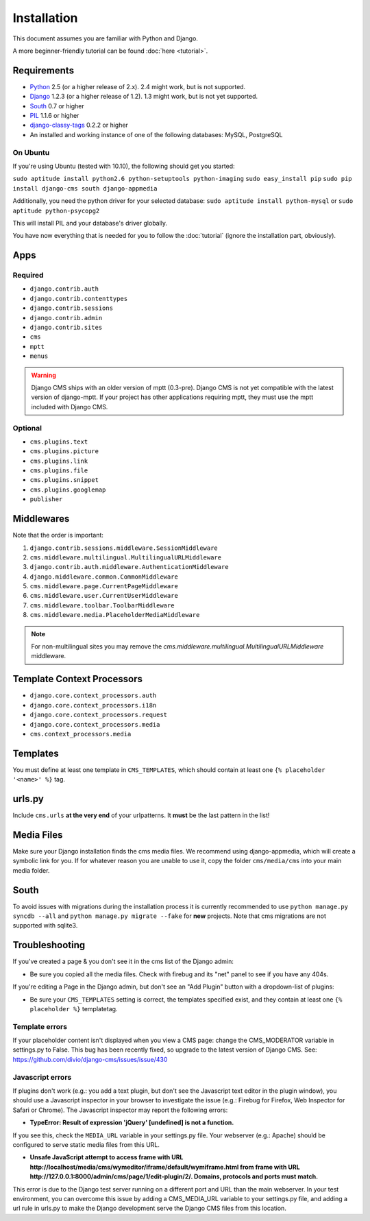 ############
Installation
############

This document assumes you are familiar with Python and Django.

A more beginner-friendly tutorial can be found :doc:`here <tutorial>`.


************
Requirements
************

* `Python`_ 2.5 (or a higher release of 2.x). 2.4 might work, but is not
  supported.
* `Django`_ 1.2.3 (or a higher release of 1.2). 1.3 might work, but is not yet
  supported.
* `South`_ 0.7 or higher
* `PIL`_ 1.1.6 or higher
* `django-classy-tags`_ 0.2.2 or higher
* An installed and working instance of one of the following databases: MySQL, PostgreSQL

.. _Python: http://www.python.org
.. _Django: http://www.djangoproject.com
.. _PIL: http://www.pythonware.com/products/pil/
.. _South: http://south.aeracode.org/
.. _django-classy-tags: https://github.com/ojii/django-classy-tags

On Ubuntu
=========

If you're using Ubuntu (tested with 10.10), the following should get you started:

``sudo aptitude install python2.6 python-setuptools python-imaging``
``sudo easy_install pip``
``sudo pip install django-cms south django-appmedia``

Additionally, you need the python driver for your selected database:
``sudo aptitude install python-mysql``
or
``sudo aptitude python-psycopg2``

This will install PIL and your database's driver globally.

You have now everything that is needed for you to follow the :doc:`tutorial` (ignore the installation part, obviously).

****
Apps
****

Required
========

* ``django.contrib.auth``
* ``django.contrib.contenttypes``
* ``django.contrib.sessions``
* ``django.contrib.admin``
* ``django.contrib.sites``
* ``cms``
* ``mptt``
* ``menus``

.. warning:: Django CMS ships with an older version of mptt (0.3-pre). Django
    CMS is not yet compatible with the latest version of django-mptt. If your
    project has other applications requiring mptt, they must use the mptt
    included with Django CMS.

Optional
========

* ``cms.plugins.text``
* ``cms.plugins.picture``
* ``cms.plugins.link``
* ``cms.plugins.file``
* ``cms.plugins.snippet``
* ``cms.plugins.googlemap``
* ``publisher``


***********
Middlewares
***********

Note that the order is important:

#. ``django.contrib.sessions.middleware.SessionMiddleware``
#. ``cms.middleware.multilingual.MultilingualURLMiddleware``
#. ``django.contrib.auth.middleware.AuthenticationMiddleware``
#. ``django.middleware.common.CommonMiddleware``
#. ``cms.middleware.page.CurrentPageMiddleware``
#. ``cms.middleware.user.CurrentUserMiddleware``
#. ``cms.middleware.toolbar.ToolbarMiddleware``
#. ``cms.middleware.media.PlaceholderMediaMiddleware``

.. note:: For non-multilingual sites you may remove the
          `cms.middleware.multilingual.MultilingualURLMiddleware` middleware.


***************************
Template Context Processors
***************************

* ``django.core.context_processors.auth``
* ``django.core.context_processors.i18n``
* ``django.core.context_processors.request``
* ``django.core.context_processors.media``
* ``cms.context_processors.media``


*********
Templates
*********

You must define at least one template in ``CMS_TEMPLATES``, which should
contain at least one ``{% placeholder '<name>' %}`` tag.


*******
urls.py
*******

Include ``cms.urls`` **at the very end** of your urlpatterns. It **must** be the
last pattern in the list!


***********
Media Files
***********

Make sure your Django installation finds the cms media files. We recommend
using django-appmedia, which will create a symbolic link for you. If
for whatever reason you are unable to use it, copy the folder ``cms/media/cms``
into your main media folder.


*****
South
*****

To avoid issues with migrations during the installation process it is currently
recommended to use ``python manage.py syncdb --all`` and
``python manage.py migrate --fake`` for **new** projects. Note that cms
migrations are not supported with sqlite3.


***************
Troubleshooting
***************

If you've created a page & you don't see it in the cms list of the Django admin:

- Be sure you copied all the media files. Check with firebug and its "net" panel
  to see if you have any 404s.

If you're editing a Page in the Django admin, but don't see an "Add Plugin"
button with a dropdown-list of plugins:

- Be sure your ``CMS_TEMPLATES`` setting is correct, the templates specified
  exist, and they contain at least one ``{% placeholder %}`` templatetag.


Template errors
===============

If your placeholder content isn't displayed when you view a CMS page: change the
CMS_MODERATOR variable in settings.py to False. This bug has been recently
fixed, so upgrade to the latest version of Django CMS. See:
https://github.com/divio/django-cms/issues/issue/430


Javascript errors
=================

If plugins don't work (e.g.: you add a text plugin, but don't see the Javascript
text editor in the plugin window), you should use a Javascript inspector in your
browser to investigate the issue (e.g.: Firebug for Firefox, Web Inspector for
Safari or Chrome). The Javascript inspector may report the following errors:

- **TypeError: Result of expression 'jQuery' [undefined] is not a function.**

If you see this, check the ``MEDIA_URL`` variable in your settings.py file. Your
webserver (e.g.: Apache) should be configured to serve static media files from
this URL.

- **Unsafe JavaScript attempt to access frame with URL
  http://localhost/media/cms/wymeditor/iframe/default/wymiframe.html from frame
  with URL http://127.0.0.1:8000/admin/cms/page/1/edit-plugin/2/. Domains,
  protocols and ports must match.**

This error is due to the Django test server running on a different port and URL
than the main webserver. In your test environment, you can overcome this issue
by adding a CMS_MEDIA_URL variable to your settings.py file, and adding a url
rule in urls.py to make the Django development serve the Django CMS files from
this location.
